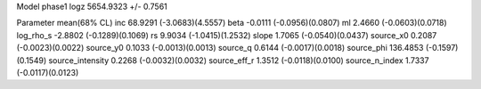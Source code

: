 Model phase1
logz            5654.9323 +/- 0.7561

Parameter            mean(68% CL)
inc                  68.9291 (-3.0683)(4.5557)
beta                 -0.0111 (-0.0956)(0.0807)
ml                   2.4660 (-0.0603)(0.0718)
log_rho_s            -2.8802 (-0.1289)(0.1069)
rs                   9.9034 (-1.0415)(1.2532)
slope                1.7065 (-0.0540)(0.0437)
source_x0            0.2087 (-0.0023)(0.0022)
source_y0            0.1033 (-0.0013)(0.0013)
source_q             0.6144 (-0.0017)(0.0018)
source_phi           136.4853 (-0.1597)(0.1549)
source_intensity     0.2268 (-0.0032)(0.0032)
source_eff_r         1.3512 (-0.0118)(0.0100)
source_n_index       1.7337 (-0.0117)(0.0123)
